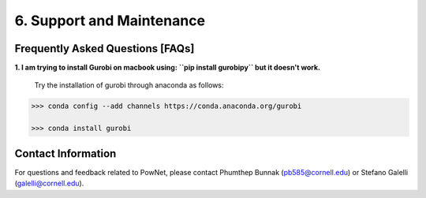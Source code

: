 **6. Support and Maintenance**
=============================================

Frequently Asked Questions [FAQs]
----------------------------------

**1. I am trying to install Gurobi on macbook using: ``pip install gurobipy`` but it doesn't work.**

  Try the installation of gurobi through anaconda as follows:
  
.. code:: shell

  >>> conda config --add channels https://conda.anaconda.org/gurobi

  >>> conda install gurobi


Contact Information
-------------------

For questions and feedback related to PowNet, please contact Phumthep
Bunnak (pb585@cornell.edu) or Stefano Galelli (galelli@cornell.edu).
